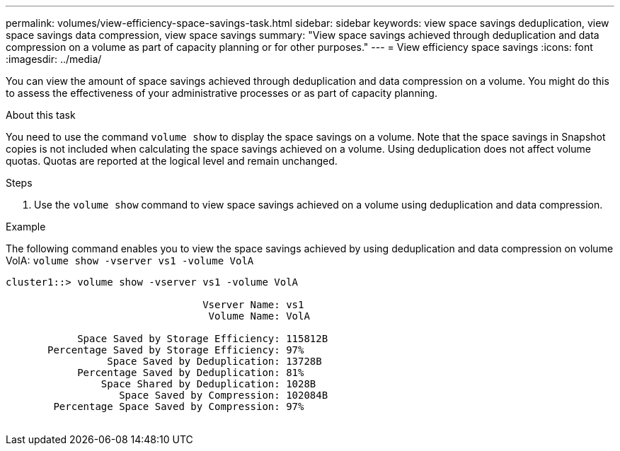 ---
permalink: volumes/view-efficiency-space-savings-task.html
sidebar: sidebar
keywords: view space savings deduplication, view space savings data compression, view space savings
summary: "View space savings achieved through deduplication and data compression on a volume as part of capacity planning or for other purposes."
---
= View efficiency space savings
:icons: font
:imagesdir: ../media/

[.lead]
You can view the amount of space savings achieved through deduplication and data compression on a volume. You might do this to assess the effectiveness of your administrative processes or as part of capacity planning.

.About this task

You need to use the command `volume show` to display the space savings on a volume. Note that the space savings in Snapshot copies is not included when calculating the space savings achieved on a volume. Using deduplication does not affect volume quotas. Quotas are reported at the logical level and remain unchanged.

.Steps

. Use the `volume show` command to view space savings achieved on a volume using deduplication and data compression.

.Example

The following command enables you to view the space savings achieved by using deduplication and data compression on volume VolA: `volume show -vserver vs1 -volume VolA`

----
cluster1::> volume show -vserver vs1 -volume VolA

                                 Vserver Name: vs1
                                  Volume Name: VolA
																											...
            Space Saved by Storage Efficiency: 115812B
       Percentage Saved by Storage Efficiency: 97%
                 Space Saved by Deduplication: 13728B
            Percentage Saved by Deduplication: 81%
                Space Shared by Deduplication: 1028B
                   Space Saved by Compression: 102084B
        Percentage Space Saved by Compression: 97%
																											...
----

// DP - August 6 2024 - ONTAP-2121